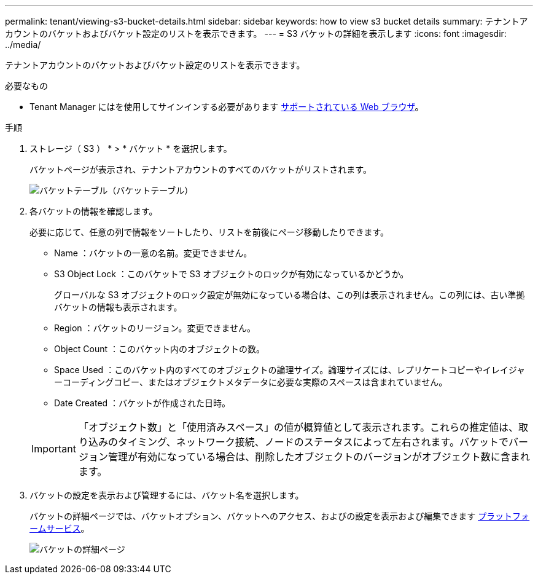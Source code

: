 ---
permalink: tenant/viewing-s3-bucket-details.html 
sidebar: sidebar 
keywords: how to view s3 bucket details 
summary: テナントアカウントのバケットおよびバケット設定のリストを表示できます。 
---
= S3 バケットの詳細を表示します
:icons: font
:imagesdir: ../media/


[role="lead"]
テナントアカウントのバケットおよびバケット設定のリストを表示できます。

.必要なもの
* Tenant Manager にはを使用してサインインする必要があります xref:../admin/web-browser-requirements.adoc[サポートされている Web ブラウザ]。


.手順
. ストレージ（ S3 ） * > * バケット * を選択します。
+
バケットページが表示され、テナントアカウントのすべてのバケットがリストされます。

+
image::../media/buckets_table.png[バケットテーブル（バケットテーブル）]

. 各バケットの情報を確認します。
+
必要に応じて、任意の列で情報をソートしたり、リストを前後にページ移動したりできます。

+
** Name ：バケットの一意の名前。変更できません。
** S3 Object Lock ：このバケットで S3 オブジェクトのロックが有効になっているかどうか。
+
グローバルな S3 オブジェクトのロック設定が無効になっている場合は、この列は表示されません。この列には、古い準拠バケットの情報も表示されます。

** Region ：バケットのリージョン。変更できません。
** Object Count ：このバケット内のオブジェクトの数。
** Space Used ：このバケット内のすべてのオブジェクトの論理サイズ。論理サイズには、レプリケートコピーやイレイジャーコーディングコピー、またはオブジェクトメタデータに必要な実際のスペースは含まれていません。
** Date Created ：バケットが作成された日時。


+

IMPORTANT: 「オブジェクト数」と「使用済みスペース」の値が概算値として表示されます。これらの推定値は、取り込みのタイミング、ネットワーク接続、ノードのステータスによって左右されます。バケットでバージョン管理が有効になっている場合は、削除したオブジェクトのバージョンがオブジェクト数に含まれます。

. バケットの設定を表示および管理するには、バケット名を選択します。
+
バケットの詳細ページでは、バケットオプション、バケットへのアクセス、およびの設定を表示および編集できます xref:what-platform-services-are.adoc[プラットフォームサービス]。

+
image::../media/bucket_details_page.png[バケットの詳細ページ]


